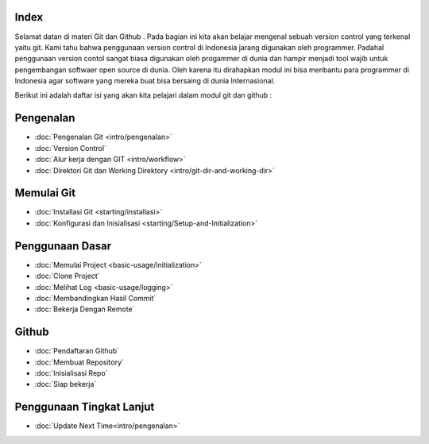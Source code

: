 
Index
=====

Selamat datan di materi Git dan Github . Pada bagian ini kita akan belajar mengenal sebuah version control yang terkenal yaitu git. Kami tahu bahwa penggunaan version control di Indonesia jarang digunakan oleh programmer. Padahal penggunaan version contol sangat biasa digunakan oleh progammer di dunia dan hampir menjadi tool wajib untuk pengembangan softwaer open source di dunia. Oleh karena itu dirahapkan modul ini bisa menbantu para programmer di Indonesia agar software yang mereka buat bisa bersaing di dunia Internasional.

Berikut ini adalah daftar isi yang akan kita pelajari dalam modul git dan github :

Pengenalan
==========
* :doc:`Pengenalan Git <intro/pengenalan>`
* :doc:`Version Control`
* :doc:`Alur kerja dengan GIT <intro/workflow>`
* :doc:`Direktori Git dan Working Direktory <intro/git-dir-and-working-dir>`

Memulai Git
===========
* :doc:`Installasi Git <starting/installasi>`
* :doc:`Konfigurasi dan Inisialisasi <starting/Setup-and-Initialization>`

Penggunaan Dasar
=================
* :doc:`Memulai Project <basic-usage/initialization>`
* :doc:`Clone Project`
* :doc:`Melihat Log <basic-usage/logging>`
* :doc:`Membandingkan Hasil Commit`
* :doc:`Bekerja Dengan Remote`

Github
======
* :doc:`Pendaftaran Github`
* :doc:`Membuat Repository`
* :doc:`Inisialisasi Repo`
* :doc:`Siap bekerja`

Penggunaan Tingkat Lanjut
=========================
* :doc:`Update Next Time<intro/pengenalan>`
